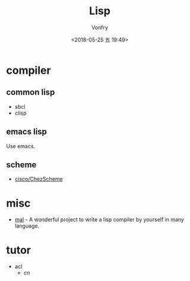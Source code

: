 #+TITLE: Lisp
#+Date: <2018-05-25 五 19:49>
#+AUTHOR: Vonfry

* compiler

** common lisp
   - sbcl
   - clisp

** emacs lisp
   Use emacs.

** scheme
   - [[https://github.com/cisco/ChezScheme][cisco/ChezScheme]]

* misc
  - [[https://github.com/kanaka/mal][mal]] - A wonderful project to write a lisp compiler by yourself in many language.

* tutor
  - acl
    - [[acl-translation / acl-chinese%0A][cn]]
